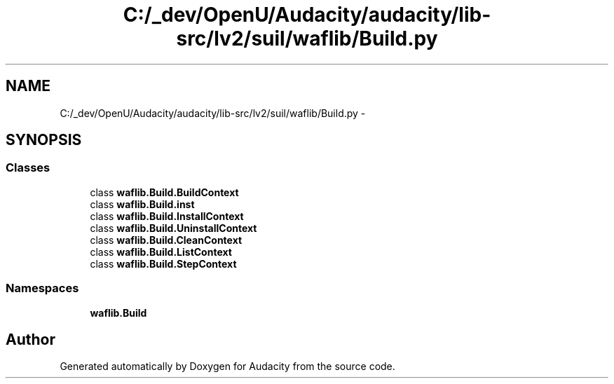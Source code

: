 .TH "C:/_dev/OpenU/Audacity/audacity/lib-src/lv2/suil/waflib/Build.py" 3 "Thu Apr 28 2016" "Audacity" \" -*- nroff -*-
.ad l
.nh
.SH NAME
C:/_dev/OpenU/Audacity/audacity/lib-src/lv2/suil/waflib/Build.py \- 
.SH SYNOPSIS
.br
.PP
.SS "Classes"

.in +1c
.ti -1c
.RI "class \fBwaflib\&.Build\&.BuildContext\fP"
.br
.ti -1c
.RI "class \fBwaflib\&.Build\&.inst\fP"
.br
.ti -1c
.RI "class \fBwaflib\&.Build\&.InstallContext\fP"
.br
.ti -1c
.RI "class \fBwaflib\&.Build\&.UninstallContext\fP"
.br
.ti -1c
.RI "class \fBwaflib\&.Build\&.CleanContext\fP"
.br
.ti -1c
.RI "class \fBwaflib\&.Build\&.ListContext\fP"
.br
.ti -1c
.RI "class \fBwaflib\&.Build\&.StepContext\fP"
.br
.in -1c
.SS "Namespaces"

.in +1c
.ti -1c
.RI " \fBwaflib\&.Build\fP"
.br
.in -1c
.SH "Author"
.PP 
Generated automatically by Doxygen for Audacity from the source code\&.
